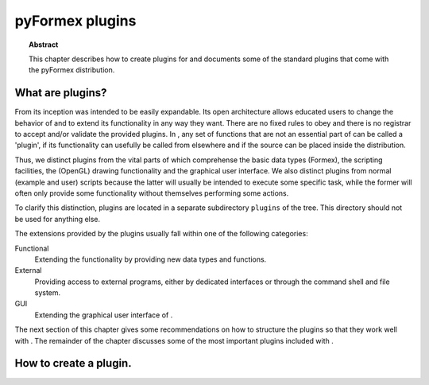 .. % pyformex manual --- plugins
.. % $Id$
  
..
  This file is part of pyFormex 1.0.2  (Thu Jun 18 15:35:31 CEST 2015)
  pyFormex is a tool for generating, manipulating and transforming 3D
  geometrical models by sequences of mathematical operations.
  Home page: http://pyformex.org
  Project page:  http://savannah.nongnu.org/projects/pyformex/
  Copyright 2004-2015 (C) Benedict Verhegghe (benedict.verhegghe@feops.com)
  Distributed under the GNU General Public License version 3 or later.
  
  This program is free software: you can redistribute it and/or modify
  it under the terms of the GNU General Public License as published by
  the Free Software Foundation, either version 3 of the License, or
  (at your option) any later version.
  
  This program is distributed in the hope that it will be useful,
  but WITHOUT ANY WARRANTY; without even the implied warranty of
  MERCHANTABILITY or FITNESS FOR A PARTICULAR PURPOSE.  See the
  GNU General Public License for more details.
  
  You should have received a copy of the GNU General Public License
  along with this program.  If not, see http://www.gnu.org/licenses/.
  
  
.. _cha:plugins:

****************
pyFormex plugins
****************


.. topic:: Abstract

   This chapter describes how to create plugins for and documents some of the
   standard plugins that come with the pyFormex distribution.


.. _sec:plugins-def:

What are plugins?
=================

From its inception was intended to be easily expandable. Its open  architecture
allows educated users to change the behavior of and to extend its functionality
in any way they want. There are no fixed rules to obey and there is no registrar
to accept and/or validate the provided plugins. In , any  set of functions that
are not an essential part of can be called a 'plugin', if its functionality can
usefully be called from elsewhere and if the source can be placed inside the
distribution.

Thus, we distinct plugins from the vital parts of which comprehense the basic
data types (Formex), the scripting facilities, the (OpenGL) drawing
functionality and the graphical user interface. We also distinct plugins from
normal (example and user) scripts because the latter will usually be intended to
execute some specific task, while the former will often only provide some
functionality without themselves performing some actions.

To clarify this distinction, plugins are located in a separate subdirectory
``plugins`` of the tree. This directory should not be used for anything else.

The extensions provided by the plugins usually fall within one of the following
categories:

Functional
   Extending the functionality by providing new data types and functions.

External
   Providing access to external programs, either by dedicated interfaces or through
   the command shell and file system.

GUI
   Extending the graphical user interface of .

The next section of this chapter gives some recommendations on how to structure
the plugins so that they work well with . The remainder of the chapter discusses
some of the most important plugins included with .


.. _sec:plugins-create:

How to create a plugin.
=======================

.. End
